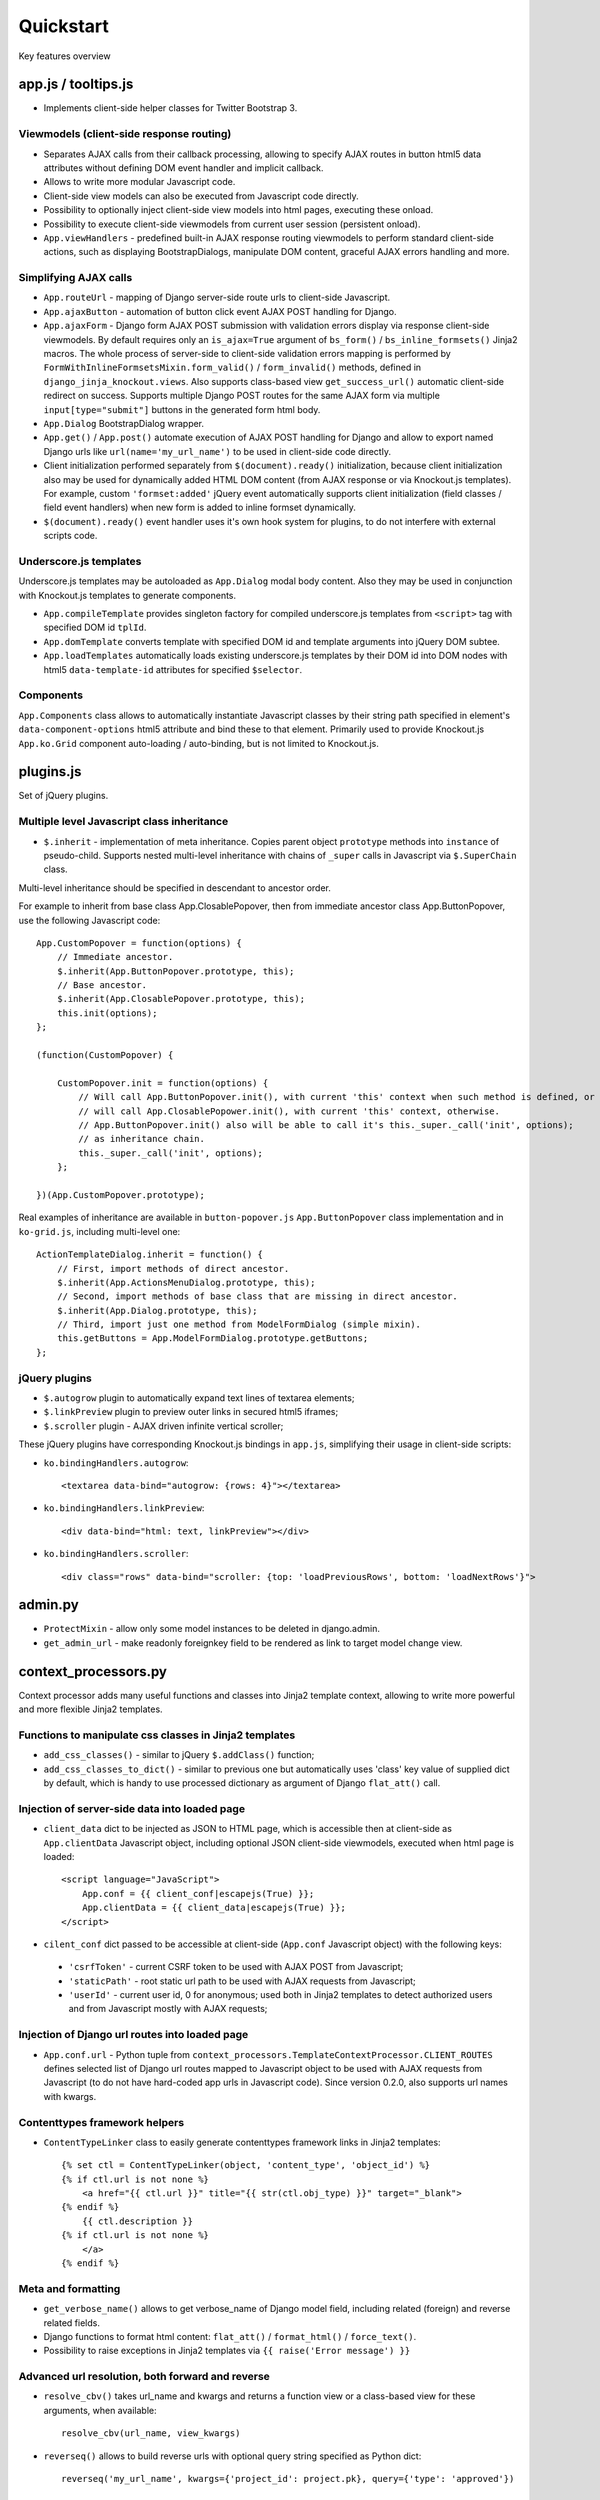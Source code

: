 ===========
Quickstart
===========

Key features overview

app.js / tooltips.js
--------------------
* Implements client-side helper classes for Twitter Bootstrap 3.

Viewmodels (client-side response routing)
~~~~~~~~~~~~~~~~~~~~~~~~~~~~~~~~~~~~~~~~~

* Separates AJAX calls from their callback processing, allowing to specify AJAX routes in button html5 data
  attributes without defining DOM event handler and implicit callback.
* Allows to write more modular Javascript code.
* Client-side view models can also be executed from Javascript code directly.
* Possibility to optionally inject client-side view models into html pages, executing these onload.
* Possibility to execute client-side viewmodels from current user session (persistent onload).
* ``App.viewHandlers`` - predefined built-in AJAX response routing viewmodels to perform standard client-side actions,
  such as displaying BootstrapDialogs, manipulate DOM content, graceful AJAX errors handling and more.

Simplifying AJAX calls
~~~~~~~~~~~~~~~~~~~~~~

* ``App.routeUrl`` - mapping of Django server-side route urls to client-side Javascript.
* ``App.ajaxButton`` - automation of button click event AJAX POST handling for Django.
* ``App.ajaxForm`` - Django form AJAX POST submission with validation errors display via response client-side viewmodels.
  By default requires only an ``is_ajax=True`` argument of ``bs_form()`` / ``bs_inline_formsets()`` Jinja2 macros.
  The whole process of server-side to client-side validation errors mapping is performed by
  ``FormWithInlineFormsetsMixin.form_valid()`` / ``form_invalid()`` methods, defined in ``django_jinja_knockout.views``.
  Also supports class-based view ``get_success_url()`` automatic client-side redirect on success.
  Supports multiple Django POST routes for the same AJAX form via multiple ``input[type="submit"]`` buttons in the
  generated form html body.

* ``App.Dialog`` BootstrapDialog wrapper.
* ``App.get()`` / ``App.post()`` automate execution of AJAX POST handling for Django and allow to export named Django
  urls like ``url(name='my_url_name')`` to be used in client-side code directly.

* Client initialization performed separately from ``$(document).ready()`` initialization, because client initialization
  also may be used for dynamically added HTML DOM content (from AJAX response or via Knockout.js templates).
  For example, custom ``'formset:added'`` jQuery event automatically supports client initialization (field classes /
  field event handlers) when new form is added to inline formset dynamically.
* ``$(document).ready()`` event handler uses it's own hook system for plugins, to do not interfere with external scripts
  code.

Underscore.js templates
~~~~~~~~~~~~~~~~~~~~~~~
Underscore.js templates may be autoloaded as ``App.Dialog`` modal body content. Also they may be used in conjunction
with Knockout.js templates to generate components.

* ``App.compileTemplate`` provides singleton factory for compiled underscore.js templates from ``<script>`` tag with
  specified DOM id ``tplId``.
* ``App.domTemplate`` converts template with specified DOM id and template arguments into jQuery DOM subtee.
* ``App.loadTemplates`` automatically loads existing underscore.js templates by their DOM id into DOM nodes with html5
  ``data-template-id`` attributes for specified ``$selector``.

Components
~~~~~~~~~~
``App.Components`` class allows to automatically instantiate Javascript classes by their string path specified in
element's ``data-component-options`` html5 attribute and bind these to that element. Primarily used to provide
Knockout.js ``App.ko.Grid`` component auto-loading / auto-binding, but is not limited to Knockout.js.

plugins.js
----------
Set of jQuery plugins.

Multiple level Javascript class inheritance
~~~~~~~~~~~~~~~~~~~~~~~~~~~~~~~~~~~~~~~~~~~
* ``$.inherit`` - implementation of meta inheritance.
  Copies parent object ``prototype`` methods into ``instance`` of pseudo-child. Supports nested multi-level inheritance
  with chains of ``_super`` calls in Javascript via ``$.SuperChain`` class.

Multi-level inheritance should be specified in descendant to ancestor order.

.. highlight:: javascript

For example to inherit from base class App.ClosablePopover, then from immediate ancestor class App.ButtonPopover,
use the following Javascript code::

    App.CustomPopover = function(options) {
        // Immediate ancestor.
        $.inherit(App.ButtonPopover.prototype, this);
        // Base ancestor.
        $.inherit(App.ClosablePopover.prototype, this);
        this.init(options);
    };

    (function(CustomPopover) {

        CustomPopover.init = function(options) {
            // Will call App.ButtonPopover.init(), with current 'this' context when such method is defined, or
            // will call App.ClosablePopower.init(), with current 'this' context, otherwise.
            // App.ButtonPopover.init() also will be able to call it's this._super._call('init', options);
            // as inheritance chain.
            this._super._call('init', options);
        };

    })(App.CustomPopover.prototype);

Real examples of inheritance are available in ``button-popover.js`` ``App.ButtonPopover`` class implementation and in
``ko-grid.js``, including multi-level one::

    ActionTemplateDialog.inherit = function() {
        // First, import methods of direct ancestor.
        $.inherit(App.ActionsMenuDialog.prototype, this);
        // Second, import methods of base class that are missing in direct ancestor.
        $.inherit(App.Dialog.prototype, this);
        // Third, import just one method from ModelFormDialog (simple mixin).
        this.getButtons = App.ModelFormDialog.prototype.getButtons;
    };

jQuery plugins
~~~~~~~~~~~~~~
* ``$.autogrow`` plugin to automatically expand text lines of textarea elements;
* ``$.linkPreview`` plugin to preview outer links in secured html5 iframes;
* ``$.scroller`` plugin - AJAX driven infinite vertical scroller;

.. highlight:: html

These jQuery plugins have corresponding Knockout.js bindings in ``app.js``, simplifying their usage in client-side
scripts:

* ``ko.bindingHandlers.autogrow``::

    <textarea data-bind="autogrow: {rows: 4}"></textarea>
* ``ko.bindingHandlers.linkPreview``::

    <div data-bind="html: text, linkPreview"></div>
* ``ko.bindingHandlers.scroller``::

    <div class="rows" data-bind="scroller: {top: 'loadPreviousRows', bottom: 'loadNextRows'}">

admin.py
--------
* ``ProtectMixin`` - allow only some model instances to be deleted in django.admin.
* ``get_admin_url`` - make readonly foreignkey field to be rendered as link to target model change view.

context_processors.py
---------------------
Context processor adds many useful functions and classes into Jinja2 template context, allowing to write more powerful
and more flexible Jinja2 templates.

Functions to manipulate css classes in Jinja2 templates
~~~~~~~~~~~~~~~~~~~~~~~~~~~~~~~~~~~~~~~~~~~~~~~~~~~~~~~

* ``add_css_classes()`` - similar to jQuery ``$.addClass()`` function;
* ``add_css_classes_to_dict()`` - similar to previous one but automatically uses 'class' key value of supplied dict
  by default, which is handy to use processed dictionary as argument of Django ``flat_att()`` call.

Injection of server-side data into loaded page
~~~~~~~~~~~~~~~~~~~~~~~~~~~~~~~~~~~~~~~~~~~~~~
* ``client_data`` dict to be injected as JSON to HTML page, which is accessible then at client-side as
  ``App.clientData`` Javascript object, including optional JSON client-side viewmodels, executed when html page is
  loaded::

    <script language="JavaScript">
        App.conf = {{ client_conf|escapejs(True) }};
        App.clientData = {{ client_data|escapejs(True) }};
    </script>

* ``cilent_conf`` dict passed to be accessible at client-side (``App.conf`` Javascript object) with the following keys:

 * ``'csrfToken'`` - current CSRF token to be used with AJAX POST from Javascript;
 * ``'staticPath'`` - root static url path to be used with AJAX requests from Javascript;
 * ``'userId'`` - current user id, 0 for anonymous; used both in Jinja2 templates to detect authorized users and from
   Javascript mostly with AJAX requests;

Injection of Django url routes into loaded page
~~~~~~~~~~~~~~~~~~~~~~~~~~~~~~~~~~~~~~~~~~~~~~~
* ``App.conf.url`` - Python tuple from ``context_processors.TemplateContextProcessor.CLIENT_ROUTES`` defines selected
  list of Django url routes mapped to Javascript object to be used with AJAX requests from Javascript (to do not have
  hard-coded app urls in Javascript code). Since version 0.2.0, also supports url names with kwargs.

Contenttypes framework helpers
~~~~~~~~~~~~~~~~~~~~~~~~~~~~~~
* ``ContentTypeLinker`` class to easily generate contenttypes framework links in Jinja2 templates::

    {% set ctl = ContentTypeLinker(object, 'content_type', 'object_id') %}
    {% if ctl.url is not none %}
        <a href="{{ ctl.url }}" title="{{ str(ctl.obj_type) }}" target="_blank">
    {% endif %}
        {{ ctl.description }}
    {% if ctl.url is not none %}
        </a>
    {% endif %}

Meta and formatting
~~~~~~~~~~~~~~~~~~~
.. highlight:: python

* ``get_verbose_name()`` allows to get verbose_name of Django model field, including related (foreign) and reverse
  related fields.
* Django functions to format html content: ``flat_att()`` / ``format_html()`` / ``force_text()``.
* Possibility to raise exceptions in Jinja2 templates via ``{{ raise('Error message') }}``

Advanced url resolution, both forward and reverse
~~~~~~~~~~~~~~~~~~~~~~~~~~~~~~~~~~~~~~~~~~~~~~~~~

* ``resolve_cbv()`` takes url_name and kwargs and returns a function view or a class-based view for these arguments,
  when available::

    resolve_cbv(url_name, view_kwargs)

* ``reverseq()`` allows to build reverse urls with optional query string specified as Python dict::

    reverseq('my_url_name', kwargs={'project_id': project.pk}, query={'type': 'approved'})

Miscelaneous
~~~~~~~~~~~~
* ``sdv_dbg()`` for optional template variable dump (debug).
* Context processor is inheritable which allows greater flexibility to implement your own custom features by
  overloading methods.

forms.py / formsets.js
----------------------
* ``BootstrapModelForm`` - Form with field classes stylized for Bootstrap 3
* ``DisplayModelMetaclass`` - Metaclass used to create read-only "forms", to display models as html tables.
* ``WidgetInstancesMixin`` - Provides model instances bound to ``ModelForm`` in field widgets. It helps to make custom
  ``DisplayText`` form widgets ``get_text_cb`` callbacks.
* ``set_knockout_template`` - Monkey-patching methods for formset to support knockout.js version of ``empty_form``. Allows
  to dynamically add / remove new forms to inline formsets, including third-party custom fields with inline Javascript
  (such as AJAX populated html selects, rich text edit fields).
* ``FormWithInlineFormsets`` - Layer on top of related form and it's many to one multiple formsets. GET / CREATE / UPDATE.
  Works both in function views and in class-based views (CBVs).
* ``SeparateInitialFormMixin`` - Mixed to ``BaseInlineFormset`` to use different form classes for already existing model
  objects and for newly added ones (empty_form). May be used with ``DisplayModelMetaclass`` to display existing forms as
  read-only, while making newly added ones editable.

middleware.py
-------------

* Access current request instance anywhere in form / formset / field widget code - but please do not abuse this feature
  by using request in models code which might be executed without HTTP request (eg. in the management commands)::

    from django_jinja_knockout.middleware import ContextMiddleware

    ContextMiddleware.get_request()

* Support optional client-side viewmodels injection from current user session.
* Automatic timezone detection and activation from browser (which should be faster than using maxmind geoip database).
* Views are secured by default with implicit definition of anonymous / inactive user allowed views, defined as
  ``url()`` extra kwargs per each view in ``urls.py``. Anonymous views require explicit permission::

    url(r'^signup/$', 'my_app.views.signup', name='signup', kwargs={'allow_anonymous': True})
* Optional checks for AJAX requests and / or specific Django permission::

    url(r'^check-project/$', 'my_app.views.check_project', name='check_project', kwargs={
        'ajax': True, 'permission_required': 'my_project.project_can_add'
    })
* View title is optionally defined as url kwargs ``'view_title'`` key value::

    url(r'^signup/$', 'my_app.views.signup', name='signup', kwargs={'view_title': 'Sign me up', 'allow_anonymous': True})

.. highlight:: jinja

* to be used in generic Jinja2 templates (one template per many views)::

    {{ request.view_title }}

* View kwargs are stored into ``request.view_kwargs`` to make these accessible in forms when needed.
* Middleware is inheritable which allows greater flexibility to implement your own extended features via overloaded
  methods.

models.py
---------
* ``ContentTypeLinker`` class to easily generate contenttypes framework links in Jinja2 templates.
* ``get_verbose_name()`` allows to get verbose_name of Django model field, including related (foreign) and reverse-related
  fields::

    {{ get_verbose_name(profile, 'user__username') }}

tpl.py
------
Various formatting functions, primarily to be used in ``django.admin`` ``admin.ModelAdmin`` classes ``readonly_fields``,
Jinja2 templates and ``DisplayText`` widgets.

* ``limitstr()`` - cut string after specified length.
* ``repeat_insert()`` - separate string every nth character with specified separator characters.
* ``print_list()`` - print nested HTML list. Used to format HTML in JSON responses and in custom ``DisplayText``
  widgets.
* ``print_table()`` - print uniform 2D table (no colspan / rowspan yet).
* ``print_bs_labels()`` - print HTML list as Boostrap 3 labels.
* ``reverseq()`` - construct url with query parameters.
* Manipulation with css classes:

 * ``add_css_classes()`` - similar to client-side ``jQuery.addClass()``;
 * ``remove_css_classes()`` - similar to client-side ``jQuery.removeClass()``;
 * ``add_css_classes_to_dict()`` - optimized for usage as argument of ``django.forms.utils.flatatt``;
 * ``remove_css_classes_from_dict()`` - optimized for usage as argument of ``django.forms.utils.flatatt``;

* ``html_to_text()`` - convert HTML fragment with anchor links into plain text with text links. It's used in
  ``utils.mail.SendmailQueue`` to convert HTML body of email message to text-only body.
* ``format_local_date()`` - output localized ``Date`` / ``DateTime``.

viewmodels.py
-------------
Server-side Python functions and classes to manipulate lists of client-side viewmodels. Mostly are used with AJAX JSON
responses and in ``app.js`` client-side response routing.

views.py
--------
.. highlight:: python

* ``auth_redirect()`` - authorization required response with redirect to login. Supports next' url query argument.
  Supports JSON viewmodel response.
* ``error_response()`` / ``exception_response()`` - wrappers around ``django.http.HttpResponseBadRequest`` to allow JSON
  viewmodel response in AJAX requests in case of error / exception occured.
* ``cbv_decorator()`` - may be used to check class-based views permissions.
* ``prepare_bs_navs()`` - used to highlight current url in Bootstrap 3 navbars.
* ``BsTabsMixin`` - automatic template context processor for CBV's, which uses ``prepare_bs_navs()`` function and
  ``bs_navs()`` jinja2 macro to navigate through the navbar list of visually grouped Django view links.
* ``FormWithInlineFormsetsMixin`` - CBV mixin with built-in support of ``django_jinja_knockout.forms``
  ``FormWithInlineFormsets``.
  There is one ``ModelForm`` and one or many related ``BaseInlineFormset``. ``ModelForm`` also is optional (can be
  ``None``). Also supports client-side addition and removal of inline forms via Knockout.js custom bindings. HTML
  rendering usually is performed with Bootstrap 3 Jinja2 ``bs_inline_formsets()`` macro.
* ``InlineCreateView`` - CBV view to create new models with one to many related models.
* ``InlineDetailView`` - CBV view to display or to update models with one to many related models. Suitable both for
  CREATE and for VIEW actions, last case via ``ModelForm`` with ``metaclass=DisplayModelMetaclass``.
* ``ListSortingView`` - ListView with built-in support of sorting and field filtering::

    from django_jinja_knockout.views import ContextDataMixin, ListSortingView

    from my_app.models import UserFile

    class UserFiles(ContextDataMixin, ListSortingView):

        model = UserFile
        template_name = 'files_list.htm'
        context_object_name = 'files'
        extra_context_data = {
            'filesizeformat': filesizeformat,
        }
        allowed_sort_orders = [
            'category',
            'basename',
            'latest_date',
            # Multiple key sorting.
            ['latest_date', 'basename',]
        ]
        allowed_filter_fields = {
            'category': UserFile.CATEGORIES
        }

* ``ContextDataMixin`` - allows to inject pre-defined dict of ``extra_context_data`` into template context of
  class-based view.

widgets.py
----------
* ``OptionalWidget`` - A two-component ``MultiField``: a checkbox that indicates optional value and a field itself
  (``widget_class=Textarea`` by default) which is toggled via client-side ``plugins.js`` ``jQuery.optionalInput``
  plugin, when the checkbox is unchecked::

    from django_jinja_knockout.widgets import OptionalWidget

    OptionalWidget(attrs={'class': 'autogrow vLargeTextField', 'cols': 40, 'rows': 2})

* ``DisplayText`` - Read-only widget for existing ``ModelForm`` bound objects. Assign to ``ModelForm.widgets`` or to
  ``ModelForm.fields.widget`` to make selected form fields displayed as read-only text.
  Use ``DisplayModelMetaclass`` from ``django_jinja_knockout.forms`` to set all field widgets of form as
  ``DisplayText``, making the whole form read-only.
  In last case form will have special table rendering in Jinja2 ``bs_field()`` macro.
  Widget allows to specify custom formatting callback to display complex fields, including foreign relationships,
  pre-defined string mapping for scalar ``True`` / ``False`` / ``None`` and layout override for ``bs_form()`` /
  ``bs_inline_formsets()`` macros.

utils/mail.py
-------------

``class SendmailQueue``, which instance is available globally as ``EmailQueue``, may be used to send multiple HTML
emails with attachments. In case sendmail error is occured, error message might be transferred to form non-field
errors (works both with AJAX and non-AJAX forms)::

    from django_jinja_knockout.utils.mail import EmailQueue

    EmailQueue.add(
        subject='Thank you for registration at our site!',
        html_body=body,
        to=destination_emails,
    ).flush(
        form=self.form
    )

When there is no form or it 's undesirable to add form's non-field error, ``request`` kwarg may be supplied.
It also works both with AJAX and non-AJAX views. AJAX views use client-side viewmodels, displaying error messages in
BootstrapDialog window (AJAX views). Non-AJAX views use Django messaging framework to display sendmail errors::

    from django_jinja_knockout.utils.mail import EmailQueue

    EmailQueue.add(
        subject='Thank you for registration at our site!',
        html_body=body,
        to=destination_emails,
    ).flush(
        request=self.request
    )

